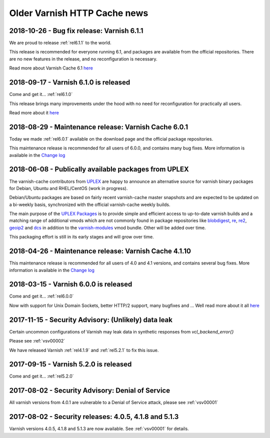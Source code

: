 .. _oldnews:

Older Varnish HTTP Cache news
=============================


2018-10-26 - Bug fix release: Varnish 6.1.1
~~~~~~~~~~~~~~~~~~~~~~~~~~~~~~~~~~~~~~~~~~~

We are proud to release :ref:`rel6.1.1` to the world.

This release is recommended for everyone running 6.1, and packages are
available from the official repositories. There are no new features in
the release, and no reconfiguration is necessary.

Read more about Varnish Cache 6.1 `here </docs/6.1/whats-new/changes-6.1.html>`_

2018-09-17 - Varnish 6.1.0 is released
~~~~~~~~~~~~~~~~~~~~~~~~~~~~~~~~~~~~~~

Come and get it... :ref:`rel6.1.0`

This release brings many improvements under the hood with no
need for reconfiguration for practically all users.

Read more about it `here </docs/6.1/whats-new/changes-6.1.html>`_

2018-08-29 - Maintenance release: Varnish Cache 6.0.1
~~~~~~~~~~~~~~~~~~~~~~~~~~~~~~~~~~~~~~~~~~~~~~~~~~~~~

Today we made :ref:`rel6.0.1` available on the download page and the official package repositories.

This maintenance release is recommended for all users of 6.0.0,
and contains many bug fixes. More information is available in the
`Change log <https://github.com/varnishcache/varnish-cache/blob/6.0/doc/changes.rst>`_

2018-06-08 - Publically available packages from UPLEX
~~~~~~~~~~~~~~~~~~~~~~~~~~~~~~~~~~~~~~~~~~~~~~~~~~~~~

The varnish-cache contributors from `UPLEX`_ are happy to announce an
alternative source for varnish binary packages for Debian, Ubuntu and
RHEL/CentOS (work in progress).

Debian/Ubuntu packages are based on fairly recent varnish-cache master
snapshots and are expected to be updated on a bi-weekly basis,
synchronized with the official varnish-cache weekly builds.

The main purpose of the `UPLEX Packages`_ is to provide simple and
efficient access to up-to-date varnish builds and a matching range of
additional vmods which are not commonly found in package repositories
like `blobdigest`_, `re`_, `re2`_, `geoip2`_ and `dcs`_ in addition to
the `varnish-modules`_ vmod bundle. Other will be added over time.

This packaging effort is still in its early stages and will grow over time.

.. _`UPLEX Packages`: https://pkg.uplex.de/
.. _`UPLEX`: https://uplex.de/#anchorvarnish
.. _`blobdigest`: https://code.uplex.de/uplex-varnish/libvmod-blobdigest/
.. _`re`: https://code.uplex.de/uplex-varnish/libvmod-re/
.. _`re2`: https://code.uplex.de/uplex-varnish/libvmod-re2/
.. _`geoip2`: https://github.com/fgsch/libvmod-geoip2
.. _`dcs`: https://code.uplex.de/uplex-varnish/dcs_classifier
.. _`varnish-modules`: https://github.com/varnish/varnish-modules

2018-04-26 - Maintenance release: Varnish Cache 4.1.10
~~~~~~~~~~~~~~~~~~~~~~~~~~~~~~~~~~~~~~~~~~~~~~~~~~~~~~

This maintenance release is recommended for all users of 4.0 and 4.1 versions,
and contains several bug fixes. More information is available in the
`Change log <https://github.com/varnishcache/varnish-cache/blob/4.1/doc/changes.rst>`_

2018-03-15 - Varnish 6.0.0 is released
~~~~~~~~~~~~~~~~~~~~~~~~~~~~~~~~~~~~~~

Come and get it... :ref:`rel6.0.0`

Now with support for Unix Domain Sockets, better HTTP/2 support,
many bugfixes and ... Well read more about it all
`here </docs/6.0/whats-new/changes-6.0.html>`_

2017-11-15 - Security Advisory: (Unlikely) data leak
~~~~~~~~~~~~~~~~~~~~~~~~~~~~~~~~~~~~~~~~~~~~~~~~~~~~

Certain uncommon configurations of Varnish may leak data in
synthetic responses from `vcl_backend_error{}`

Please see :ref:`vsv00002`

We have released Varnish :ref:`rel4.1.9` and :ref:`rel5.2.1` to fix this issue.

2017-09-15 - Varnish 5.2.0 is released
~~~~~~~~~~~~~~~~~~~~~~~~~~~~~~~~~~~~~~

Come and get it... :ref:`rel5.2.0`


2017-08-02 - Security Advisory: Denial of Service
~~~~~~~~~~~~~~~~~~~~~~~~~~~~~~~~~~~~~~~~~~~~~~~~~

All varnish versions from 4.0.1 are vulnerable to a Denial of Service
attack, please see :ref:`vsv00001`

2017-08-02 - Security releases: 4.0.5, 4.1.8 and 5.1.3
~~~~~~~~~~~~~~~~~~~~~~~~~~~~~~~~~~~~~~~~~~~~~~~~~~~~~~

Varnish versions 4.0.5, 4.1.8 and 5.1.3 are now available. See
:ref:`vsv00001` for details.

